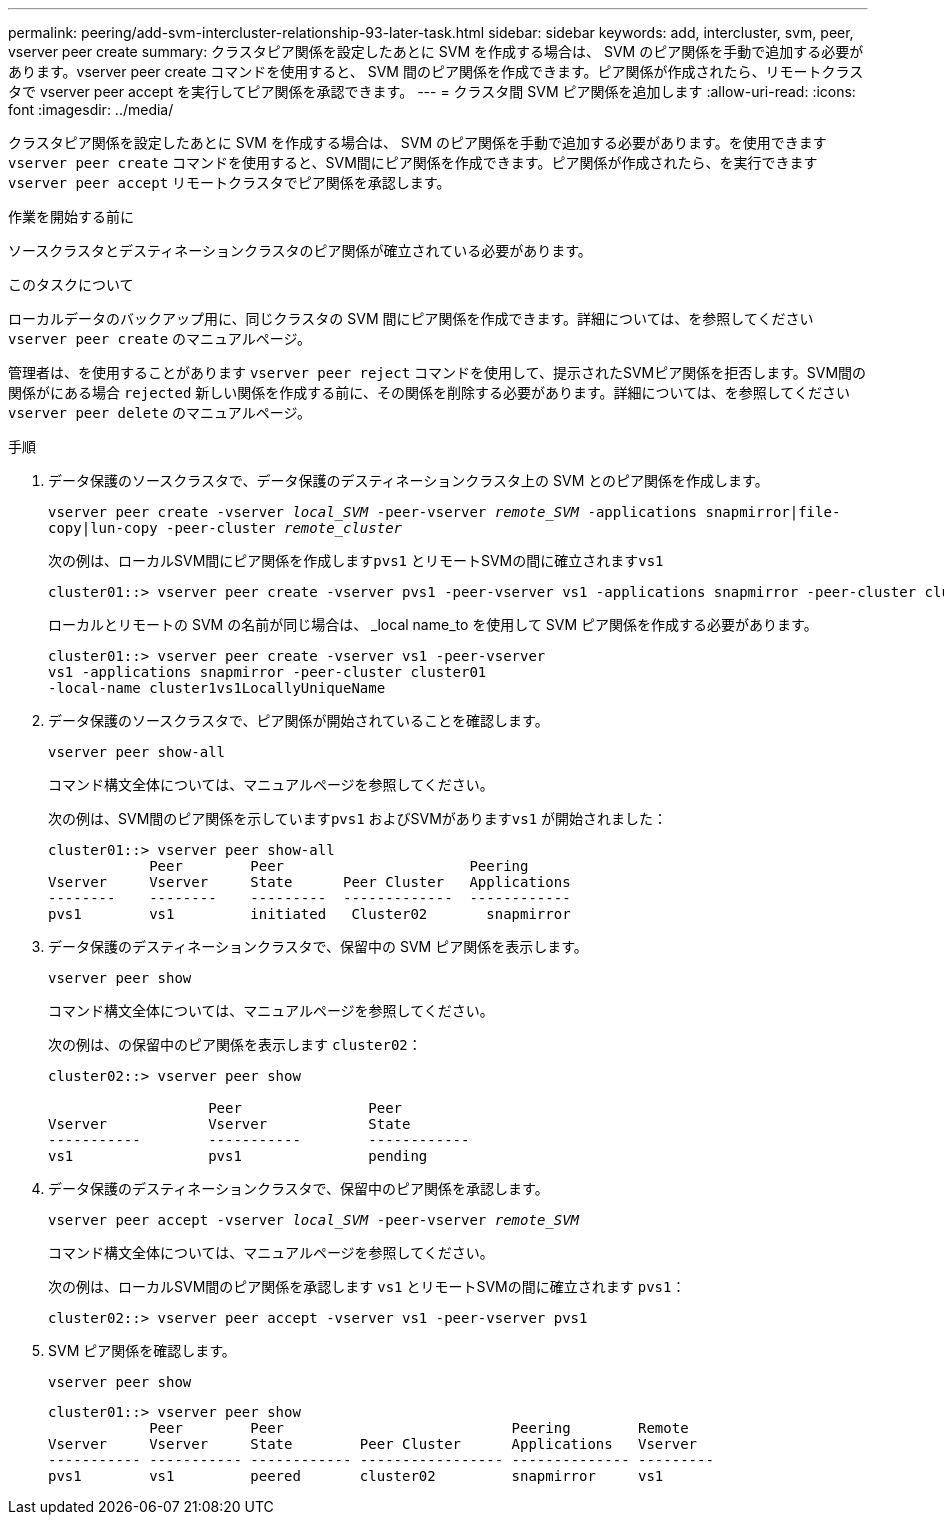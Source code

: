 ---
permalink: peering/add-svm-intercluster-relationship-93-later-task.html 
sidebar: sidebar 
keywords: add, intercluster, svm, peer, vserver peer create 
summary: クラスタピア関係を設定したあとに SVM を作成する場合は、 SVM のピア関係を手動で追加する必要があります。vserver peer create コマンドを使用すると、 SVM 間のピア関係を作成できます。ピア関係が作成されたら、リモートクラスタで vserver peer accept を実行してピア関係を承認できます。 
---
= クラスタ間 SVM ピア関係を追加します
:allow-uri-read: 
:icons: font
:imagesdir: ../media/


[role="lead"]
クラスタピア関係を設定したあとに SVM を作成する場合は、 SVM のピア関係を手動で追加する必要があります。を使用できます `vserver peer create` コマンドを使用すると、SVM間にピア関係を作成できます。ピア関係が作成されたら、を実行できます `vserver peer accept` リモートクラスタでピア関係を承認します。

.作業を開始する前に
ソースクラスタとデスティネーションクラスタのピア関係が確立されている必要があります。

.このタスクについて
ローカルデータのバックアップ用に、同じクラスタの SVM 間にピア関係を作成できます。詳細については、を参照してください `vserver peer create` のマニュアルページ。

管理者は、を使用することがあります `vserver peer reject` コマンドを使用して、提示されたSVMピア関係を拒否します。SVM間の関係がにある場合 `rejected` 新しい関係を作成する前に、その関係を削除する必要があります。詳細については、を参照してください `vserver peer delete` のマニュアルページ。

.手順
. データ保護のソースクラスタで、データ保護のデスティネーションクラスタ上の SVM とのピア関係を作成します。
+
`vserver peer create -vserver _local_SVM_ -peer-vserver _remote_SVM_ -applications snapmirror|file-copy|lun-copy -peer-cluster _remote_cluster_`

+
次の例は、ローカルSVM間にピア関係を作成します``pvs1`` とリモートSVMの間に確立されます``vs1``

+
[listing]
----
cluster01::> vserver peer create -vserver pvs1 -peer-vserver vs1 -applications snapmirror -peer-cluster cluster02
----
+
ローカルとリモートの SVM の名前が同じ場合は、 _local name_to を使用して SVM ピア関係を作成する必要があります。

+
[listing]
----
cluster01::> vserver peer create -vserver vs1 -peer-vserver
vs1 -applications snapmirror -peer-cluster cluster01
-local-name cluster1vs1LocallyUniqueName
----
. データ保護のソースクラスタで、ピア関係が開始されていることを確認します。
+
`vserver peer show-all`

+
コマンド構文全体については、マニュアルページを参照してください。

+
次の例は、SVM間のピア関係を示しています``pvs1`` およびSVMがあります``vs1`` が開始されました：

+
[listing]
----
cluster01::> vserver peer show-all
            Peer        Peer                      Peering
Vserver     Vserver     State      Peer Cluster   Applications
--------    --------    ---------  -------------  ------------
pvs1        vs1         initiated   Cluster02       snapmirror
----
. データ保護のデスティネーションクラスタで、保留中の SVM ピア関係を表示します。
+
`vserver peer show`

+
コマンド構文全体については、マニュアルページを参照してください。

+
次の例は、の保留中のピア関係を表示します `cluster02`：

+
[listing]
----
cluster02::> vserver peer show

                   Peer               Peer
Vserver            Vserver            State
-----------        -----------        ------------
vs1                pvs1               pending
----
. データ保護のデスティネーションクラスタで、保留中のピア関係を承認します。
+
`vserver peer accept -vserver _local_SVM_ -peer-vserver _remote_SVM_`

+
コマンド構文全体については、マニュアルページを参照してください。

+
次の例は、ローカルSVM間のピア関係を承認します `vs1` とリモートSVMの間に確立されます `pvs1`：

+
[listing]
----
cluster02::> vserver peer accept -vserver vs1 -peer-vserver pvs1
----
. SVM ピア関係を確認します。
+
`vserver peer show`

+
[listing]
----
cluster01::> vserver peer show
            Peer        Peer                           Peering        Remote
Vserver     Vserver     State        Peer Cluster      Applications   Vserver
----------- ----------- ------------ ----------------- -------------- ---------
pvs1        vs1         peered       cluster02         snapmirror     vs1
----

